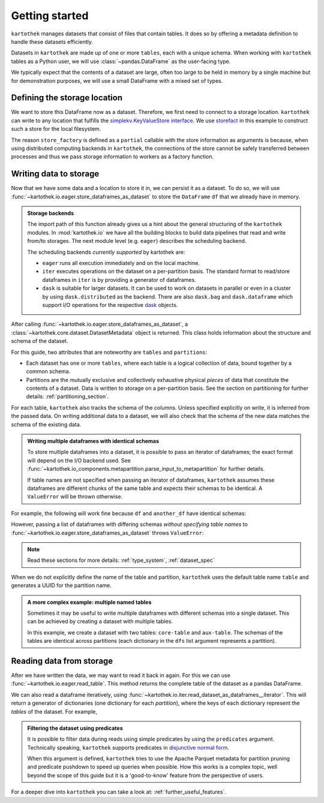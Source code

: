 .. _getting_started:

===============
Getting started
===============


``kartothek`` manages datasets that consist of files that contain tables. It does so by offering
a metadata definition to handle these datasets efficiently.

Datasets in ``kartothek`` are made up of one or more ``tables``, each with a unique schema.
When working with ``kartothek`` tables as a Python user, we will use :class:`~pandas.DataFrame`
as the user-facing type.

We typically expect that the contents of a dataset are
large, often too large to be held in memory by a single machine but for demonstration
purposes, we will use a small DataFrame with a mixed set of types.

.. ipython:: python

    import numpy as np
    import pandas as pd

    df = pd.DataFrame(
        {
            "A": 1.0,
            "B": pd.Timestamp("20130102"),
            "C": pd.Series(1, index=list(range(4)), dtype="float32"),
            "D": np.array([3] * 4, dtype="int32"),
            "E": pd.Categorical(["test", "train", "test", "train"]),
            "F": "foo",
        }
    )
    df


Defining the storage location
=============================

We want to store this DataFrame now as a dataset. Therefore, we first need
to connect to a storage location. ``kartothek`` can write to any location that
fulfills the `simplekv.KeyValueStore interface`_. We use `storefact`_ in this
example to construct such a store for the local filesystem.

.. ipython:: python

    from functools import partial
    from tempfile import TemporaryDirectory
    from storefact import get_store_from_url

    dataset_dir = TemporaryDirectory()

    store_factory = partial(get_store_from_url, f"hfs://{dataset_dir.name}")


The reason ``store_factory`` is defined as a ``partial`` callable with the store
information as arguments is because, when using distributed computing backends in
``kartothek``, the connections of the store cannot be safely transferred between
processes and thus we pass storage information to workers as a factory function.


Writing data to storage
=======================

Now that we have some data and a location to store it in, we can persist it as a
dataset. To do so, we will use :func:`~kartothek.io.eager.store_dataframes_as_dataset`
to store the ``DataFrame`` ``df`` that we already have in memory.

.. ipython:: python

    from kartothek.io.eager import store_dataframes_as_dataset

    dm = store_dataframes_as_dataset(store_factory, "a_unique_dataset_identifier", df)
    dm


.. admonition:: Storage backends

    The import path of this function already gives us a hint about the general
    structuring of the ``kartothek`` modules. In :mod:`kartothek.io` we have all
    the building blocks to build data pipelines that read and write from/to storages.
    The next module level (e.g. ``eager``) describes the scheduling backend.

    The scheduling backends `currently supported` by kartothek are:

    - ``eager`` runs all execution immediately and on the local machine.
    - ``iter`` executes operations on the dataset on a per-partition basis.
      The standard format to read/store dataframes in ``iter`` is by providing
      a generator of dataframes.
    - ``dask`` is suitable for larger datasets. It can be used to work on datasets in
      parallel or even in a cluster by using ``dask.distributed`` as the backend.
      There are also ``dask.bag`` and ``dask.dataframe`` which support I/O operations
      for the respective `dask`_ objects.

After calling :func:`~kartothek.io.eager.store_dataframes_as_dataset`,
a :class:`~kartothek.core.dataset.DatasetMetadata` object is returned.
This class holds information about the structure and schema of the dataset.

.. ipython:: python

    dm.tables
    sorted(dm.partitions.keys())


For this guide, two attributes that are noteworthy are ``tables`` and ``partitions``:

- Each dataset has one or more ``tables``, where each table is a logical collection of data,
  bound together by a common schema.
- Partitions are the mutually exclusive and collectively exhaustive physical `pieces` of data
  that constitute the contents of a dataset. Data is written to storage on a per-partition basis.
  See the section on partitioning for further details: :ref:`partitioning_section`.

For each table, ``kartothek`` also tracks the schema of the columns.
Unless specified explicitly on write, it is inferred from the passed data.
On writing additional data to a dataset, we will also check that the schema
of the new data matches the schema of the existing data.

.. admonition:: Writing multiple dataframes with identical schemas

    To store multiple dataframes into a dataset, it is possible to pass an iterator of
    dataframes; the exact format will depend on the I/O backend used. See
    :func:`~kartothek.io_components.metapartition.parse_input_to_metapartition` for
    further details.

    If table names are not specified when passing an iterator of dataframes,
    ``kartothek`` assumes these dataframes are different chunks of the same table
    and expects their schemas to be identical. A ``ValueError`` will be thrown otherwise.

For example, the following will work fine because ``df`` and ``another_df`` have identical
schemas:

.. ipython:: python

    another_df = pd.DataFrame(
        {
            "A": 5.0,
            "B": pd.Timestamp("20110102"),
            "C": pd.Series(1, index=list(range(4)), dtype="float32"),
            "D": np.array([12] * 4, dtype="int32"),
            "E": pd.Categorical(["prod", "train", "test", "train"]),
            "F": "bar",
        }
    )
    another_df
    df.dtypes
    another_df.dtypes  # both have the same schema

    store_dataframes_as_dataset(
        store_factory, "another_unique_dataset_identifier", [df, another_df]
    )

However, passing a list of dataframes with differing schemas `without specifying table names`
to :func:`~kartothek.io.eager.store_dataframes_as_dataset` throws ``ValueError``:

.. ipython:: python

    df2 = pd.DataFrame(
        {
            "G": "foo",
            "H": pd.Categorical(["test", "train", "test", "train"]),
            "I": np.array([9] * 4, dtype="int32"),
            "J": pd.Series(3, index=list(range(4)), dtype="float32"),
            "K": pd.Timestamp("20190604"),
            "L": 2.0,
        }
    )
    df2
    df.dtypes
    df2.dtypes  # schema is different!


.. ipython::

    @verbatim
    In [24]: store_dataframes_as_dataset(
       ....:     store_factory,
       ....:     "will_not_work",
       ....:     [df, df2],
       ....: )
       ....:
    ---------------------------------------------------------------------------
    ValueError: Schema violation
    Origin schema: {table/9e7d9217c82b4fda9c4e720dc987c60d}
    Origin reference: {table/80feb4d84ac34a9c9d08ba48c8170647}

.. note:: Read these sections for more details: :ref:`type_system`, :ref:`dataset_spec`

When we do not explicitly define the name of the table and partition, ``kartothek`` uses the
default table name ``table`` and generates a UUID for the partition name.

.. admonition:: A more complex example: multiple named tables

    Sometimes it may be useful to write multiple dataframes with different schemas into
    a single dataset. This can be achieved by creating a dataset with multiple tables.

    In this example, we create a dataset with two tables: ``core-table`` and ``aux-table``.
    The schemas of the tables are identical across partitions (each dictionary in the
    ``dfs`` list argument represents a partition).

    .. ipython:: python

        dfs = [
            {
                "data": {
                    "core-table": pd.DataFrame({"col1": ["x"]}),
                    "aux-table": pd.DataFrame({"f": [1.1]}),
                }
            },
            {
                "data": {
                    "core-table": pd.DataFrame({"col1": ["y"]}),
                    "aux-table": pd.DataFrame({"f": [3.2]}),
                }
            },
        ]

        dm = store_dataframes_as_dataset(store_factory, dataset_uuid="two-tables", dfs=dfs)
        dm.tables
        sorted(dm.partitions.keys())


Reading data from storage
=========================

After we have written the data, we may want to read it back in again. For this we can
use :func:`~kartothek.io.eager.read_table`. This method returns the complete
table of the dataset as a pandas DataFrame.

.. ipython:: python

    from kartothek.io.eager import read_table

    read_table("a_unique_dataset_identifier", store_factory, table="table")

We can also read a dataframe iteratively, using
:func:`~kartothek.io.iter.read_dataset_as_dataframes__iterator`. This will return a generator
of dictionaries (one dictionary for each `partition`), where the keys of each dictionary
represent the `tables` of the dataset. For example,

.. ipython:: python

    from kartothek.io.iter import read_dataset_as_dataframes__iterator

    for partition_index, df_dict in enumerate(
        read_dataset_as_dataframes__iterator(dataset_uuid="two-tables", store=store_factory)
    ):
        print(f"Partition #{partition_index}")
        for table_name, table_df in df_dict.items():
            print(f"Table: {table_name}. Data: \n{table_df}")


.. admonition:: Filtering the dataset using predicates

    It is possible to filter data during reads using simple predicates by using
    the ``predicates`` argument. Technically speaking, ``kartothek`` supports predicates
    in `disjunctive normal form <https://en.wikipedia.org/wiki/Disjunctive_normal_form>`_.

    When this argument is defined, ``kartothek`` tries to use the Apache Parquet metadata
    for partition pruning and predicate pushdown to speed up queries when possible. How this
    works is a complex topic, well beyond the scope of this guide but it is a 'good-to-know'
    feature from the perspective of users.

    .. ipython:: python

        # Read only values table `aux-table` where `f` < 2.5
        read_table(
            "two-tables", store_factory, table="aux-table", predicates=[[("f", "<", 2.5)]]
        )

For a deeper dive into ``kartothek`` you can take a look at: :ref:`further_useful_features`.

.. _simplekv.KeyValueStore interface: https://simplekv.readthedocs.io/en/latest/#simplekv.KeyValueStore
.. _storefact: https://github.com/blue-yonder/storefact
.. _dask: https://docs.dask.org/en/latest/
